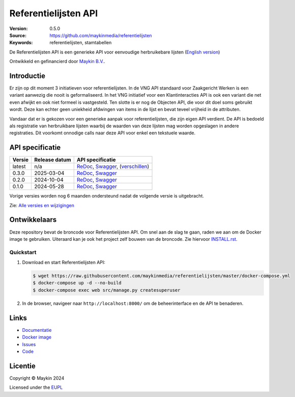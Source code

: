 =====================
Referentielijsten API
=====================

:Version: 0.5.0
:Source: https://github.com/maykinmedia/referentielijsten
:Keywords: referentielijsten, stamtabellen

|docs| |docker|

De Referentielijsten API is een generieke API voor eenvoudige herbruikebare
lijsten (`English version`_)

Ontwikkeld en gefinancierd door `Maykin B.V.`_.


Introductie
===========

Er zijn op dit moment 3 initiatieven voor referentielijsten. In de VNG API
standaard voor Zaakgericht Werken is een variant aanwezig die nooit is
geformaliseerd. In het VNG initiatief voor een Klantinteracties API is ook een
variant die net even afwijkt en ook niet formeel is vastgesteld. Ten slotte is
er nog de Objecten API, die voor dit doel soms gebruikt wordt. Deze kan echter
geen uniekheid afdwingen van items in de lijst en bevat teveel vrijheid in de
attributen.

Vandaar dat er is gekozen voor een generieke aanpak voor referentielijsten, die
zijn eigen API verdient. De API is bedoeld als registratie van herbruikbare
lijsten waarbij de waarden van deze lijsten mag worden opgeslagen in andere
registraties. Dit voorkomt onnodige calls naar deze API voor enkel een
tekstuele waarde.


API specificatie
================

|lint-oas| |generate-sdks| |generate-postman-collection|

==============  ==============  =============================
Versie          Release datum   API specificatie
==============  ==============  =============================
latest          n/a             `ReDoc <https://redocly.github.io/redoc/?url=https://raw.githubusercontent.com/maykinmedia/referentielijsten/master/src/referentielijsten/api/openapi.yaml>`_,
                                `Swagger <https://petstore.swagger.io/?url=https://raw.githubusercontent.com/maykinmedia/referentielijsten/master/src/referentielijsten/api/openapi.yaml>`_,
                                (`verschillen <https://github.com/maykinmedia/referentielijsten/compare/0.3.0..master#diff-b9c28fec6c3f3fa5cff870d24601d6ab7027520f3b084cc767aefd258cb8c40a>`_)
0.3.0           2025-03-04      `ReDoc <https://redocly.github.io/redoc/?url=https://raw.githubusercontent.com/maykinmedia/referentielijsten/0.3.0/src/referentielijsten/api/openapi.yaml>`_,
                                `Swagger <https://petstore.swagger.io/?url=https://raw.githubusercontent.com/maykinmedia/referentielijsten/0.3.0/src/referentielijsten/api/openapi.yaml>`_
0.2.0           2024-10-04      `ReDoc <https://redocly.github.io/redoc/?url=https://raw.githubusercontent.com/maykinmedia/referentielijsten/0.2.0/src/referentielijsten/api/openapi.yaml>`_,
                                `Swagger <https://petstore.swagger.io/?url=https://raw.githubusercontent.com/maykinmedia/referentielijsten/0.2.0/src/referentielijsten/api/openapi.yaml>`_
0.1.0           2024-05-28      `ReDoc <https://redocly.github.io/redoc/?url=https://raw.githubusercontent.com/maykinmedia/referentielijsten/0.1.0/src/referentielijsten/api/openapi.yaml>`_,
                                `Swagger <https://petstore.swagger.io/?url=https://raw.githubusercontent.com/maykinmedia/referentielijsten/0.1.0/src/referentielijsten/api/openapi.yaml>`_
==============  ==============  =============================

Vorige versies worden nog 6 maanden ondersteund nadat de volgende versie is
uitgebracht.

Zie: `Alle versies en wijzigingen <https://github.com/maykinmedia/referentielijsten/blob/master/CHANGELOG.rst>`_


Ontwikkelaars
=============

|build-status| |coverage| |code-style| |codeql| |ruff| |python-versions|

Deze repository bevat de broncode voor Referentielijsten API. Om snel aan de slag
te gaan, raden we aan om de Docker image te gebruiken. Uiteraard kan je ook
het project zelf bouwen van de broncode. Zie hiervoor
`INSTALL.rst <INSTALL.rst>`_.

Quickstart
----------

1. Download en start Referentielijsten API:

   .. code:: bash

      $ wget https://raw.githubusercontent.com/maykinmedia/referentielijsten/master/docker-compose.yml
      $ docker-compose up -d --no-build
      $ docker-compose exec web src/manage.py createsuperuser

2. In de browser, navigeer naar ``http://localhost:8000/`` om de beheerinterface
   en de API te benaderen.


Links
=====

* `Documentatie <https://referentielijsten-api.readthedocs.io/en/latest/>`_
* `Docker image <https://hub.docker.com/r/maykinmedia/referentielijsten-api>`_
* `Issues <https://github.com/maykinmedia/referentielijsten/issues>`_
* `Code <https://github.com/maykinmedia/referentielijsten>`_


Licentie
========

Copyright © Maykin 2024

Licensed under the EUPL_


.. _`English version`: README.EN.rst

.. _`Maykin B.V.`: https://www.maykinmedia.nl

.. _`EUPL`: LICENSE.md

.. |build-status| image:: https://github.com/maykinmedia/referentielijsten/actions/workflows/ci.yml/badge.svg
    :alt: Build status
    :target: https://github.com/maykinmedia/referentielijsten/actions/workflows/ci.yml

.. |docs| image:: https://readthedocs.org/projects/referentielijsten-api/badge/?version=latest
    :target: https://referentielijsten-api.readthedocs.io/
    :alt: Documentation Status

.. |coverage| image:: https://codecov.io/github/maykinmedia/referentielijsten/branch/master/graphs/badge.svg?branch=master
    :alt: Coverage
    :target: https://codecov.io/gh/maykinmedia/referentielijsten

.. |ruff| image:: https://img.shields.io/endpoint?url=https://raw.githubusercontent.com/astral-sh/ruff/main/assets/badge/v2.json
    :target: https://github.com/astral-sh/ruff
    :alt: Ruff

.. |code-style| image:: https://github.com/maykinmedia/referentielijsten/actions/workflows/code-quality.yml/badge.svg?branch=master
    :alt: Code style
    :target: https://github.com/maykinmedia/referentielijsten/actions/workflows/code-quality.yml

.. |codeql| image:: https://github.com/maykinmedia/referentielijsten/actions/workflows/codeql-analysis.yml/badge.svg?branch=master
    :alt: CodeQL scan
    :target: https://github.com/maykinmedia/referentielijsten/actions/workflows/codeql-analysis.yml

.. |docker| image:: https://img.shields.io/docker/v/maykinmedia/referentielijsten-api.svg?sort=semver
    :alt: Docker image
    :target: https://hub.docker.com/r/maykinmedia/referentielijsten-api

.. |python-versions| image:: https://img.shields.io/badge/python-3.12%2B-blue.svg
    :alt: Supported Python version

.. |lint-oas| image:: https://github.com/maykinmedia/referentielijsten/workflows/lint-oas/badge.svg
    :alt: Lint OAS
    :target: https://github.com/maykinmedia/referentielijsten/actions?query=workflow%3Alint-oas

.. |generate-sdks| image:: https://github.com/maykinmedia/referentielijsten/workflows/generate-sdks/badge.svg
    :alt: Generate SDKs
    :target: https://github.com/maykinmedia/referentielijsten/actions?query=workflow%3Agenerate-sdks

.. |generate-postman-collection| image:: https://github.com/maykinmedia/referentielijsten/workflows/generate-postman-collection/badge.svg
    :alt: Generate Postman collection
    :target: https://github.com/maykinmedia/referentielijsten/actions?query=workflow%3Agenerate-postman-collection
